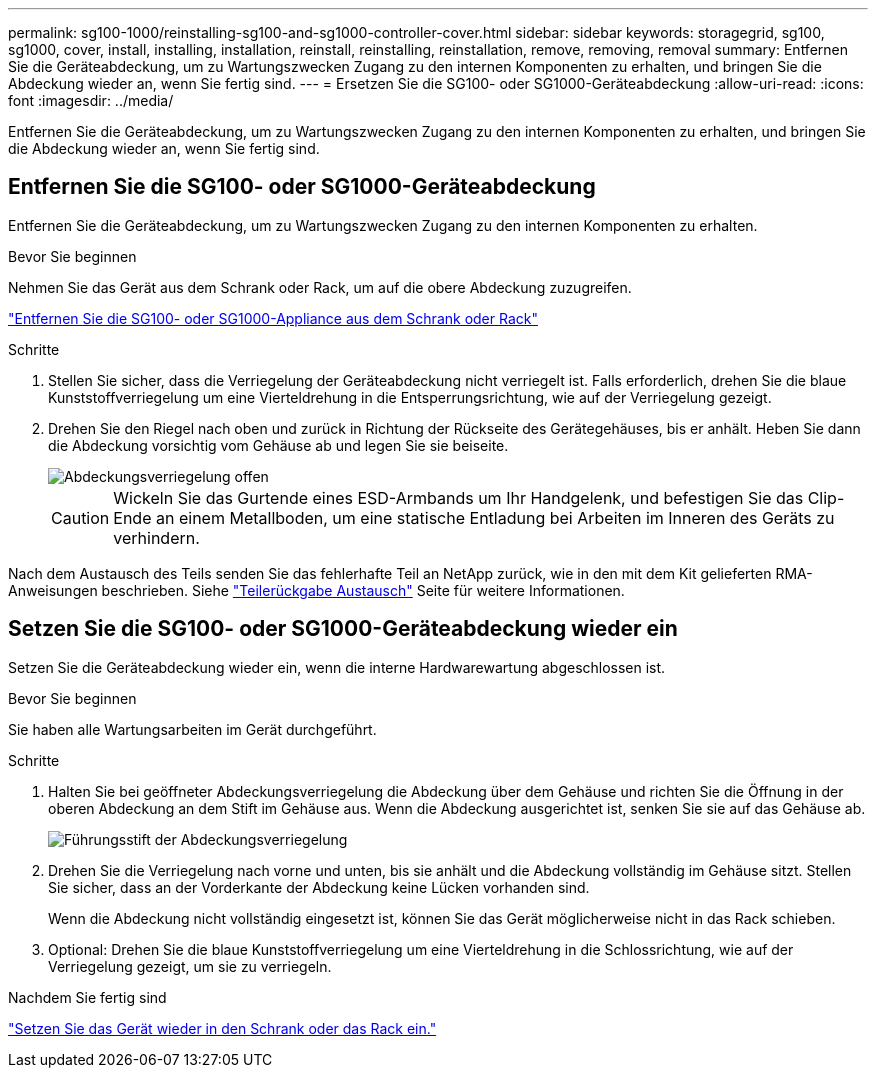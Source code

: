 ---
permalink: sg100-1000/reinstalling-sg100-and-sg1000-controller-cover.html 
sidebar: sidebar 
keywords: storagegrid, sg100, sg1000, cover, install, installing, installation, reinstall, reinstalling, reinstallation, remove, removing, removal 
summary: Entfernen Sie die Geräteabdeckung, um zu Wartungszwecken Zugang zu den internen Komponenten zu erhalten, und bringen Sie die Abdeckung wieder an, wenn Sie fertig sind. 
---
= Ersetzen Sie die SG100- oder SG1000-Geräteabdeckung
:allow-uri-read: 
:icons: font
:imagesdir: ../media/


[role="lead"]
Entfernen Sie die Geräteabdeckung, um zu Wartungszwecken Zugang zu den internen Komponenten zu erhalten, und bringen Sie die Abdeckung wieder an, wenn Sie fertig sind.



== Entfernen Sie die SG100- oder SG1000-Geräteabdeckung

Entfernen Sie die Geräteabdeckung, um zu Wartungszwecken Zugang zu den internen Komponenten zu erhalten.

.Bevor Sie beginnen
Nehmen Sie das Gerät aus dem Schrank oder Rack, um auf die obere Abdeckung zuzugreifen.

link:reinstalling-sg100-and-sg1000-into-cabinet-or-rack.html["Entfernen Sie die SG100- oder SG1000-Appliance aus dem Schrank oder Rack"]

.Schritte
. Stellen Sie sicher, dass die Verriegelung der Geräteabdeckung nicht verriegelt ist. Falls erforderlich, drehen Sie die blaue Kunststoffverriegelung um eine Vierteldrehung in die Entsperrungsrichtung, wie auf der Verriegelung gezeigt.
. Drehen Sie den Riegel nach oben und zurück in Richtung der Rückseite des Gerätegehäuses, bis er anhält. Heben Sie dann die Abdeckung vorsichtig vom Gehäuse ab und legen Sie sie beiseite.
+
image::../media/sg6060_cover_latch_open.jpg[Abdeckungsverriegelung offen]

+

CAUTION: Wickeln Sie das Gurtende eines ESD-Armbands um Ihr Handgelenk, und befestigen Sie das Clip-Ende an einem Metallboden, um eine statische Entladung bei Arbeiten im Inneren des Geräts zu verhindern.



Nach dem Austausch des Teils senden Sie das fehlerhafte Teil an NetApp zurück, wie in den mit dem Kit gelieferten RMA-Anweisungen beschrieben. Siehe https://mysupport.netapp.com/site/info/rma["Teilerückgabe  Austausch"^] Seite für weitere Informationen.



== Setzen Sie die SG100- oder SG1000-Geräteabdeckung wieder ein

Setzen Sie die Geräteabdeckung wieder ein, wenn die interne Hardwarewartung abgeschlossen ist.

.Bevor Sie beginnen
Sie haben alle Wartungsarbeiten im Gerät durchgeführt.

.Schritte
. Halten Sie bei geöffneter Abdeckungsverriegelung die Abdeckung über dem Gehäuse und richten Sie die Öffnung in der oberen Abdeckung an dem Stift im Gehäuse aus. Wenn die Abdeckung ausgerichtet ist, senken Sie sie auf das Gehäuse ab.
+
image::../media/sg6060_cover_latch_alignment_pin.jpg[Führungsstift der Abdeckungsverriegelung]

. Drehen Sie die Verriegelung nach vorne und unten, bis sie anhält und die Abdeckung vollständig im Gehäuse sitzt. Stellen Sie sicher, dass an der Vorderkante der Abdeckung keine Lücken vorhanden sind.
+
Wenn die Abdeckung nicht vollständig eingesetzt ist, können Sie das Gerät möglicherweise nicht in das Rack schieben.

. Optional: Drehen Sie die blaue Kunststoffverriegelung um eine Vierteldrehung in die Schlossrichtung, wie auf der Verriegelung gezeigt, um sie zu verriegeln.


.Nachdem Sie fertig sind
link:reinstalling-sg100-and-sg1000-into-cabinet-or-rack.html["Setzen Sie das Gerät wieder in den Schrank oder das Rack ein."]
